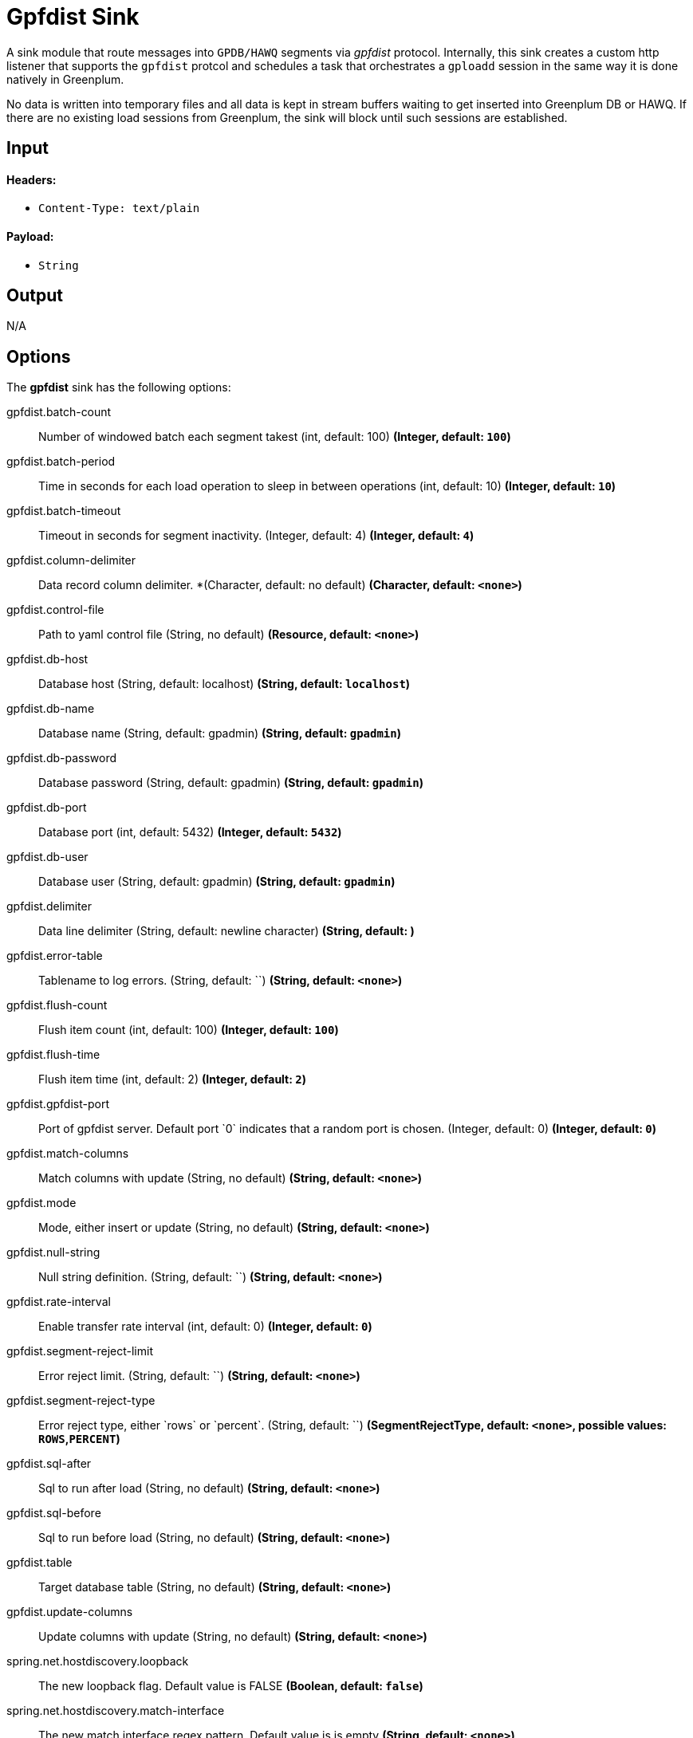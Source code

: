 //tag::ref-doc[]
= Gpfdist Sink

A sink module that route messages into `GPDB/HAWQ` segments via
_gpfdist_ protocol.  Internally, this sink creates a custom http listener that supports
the `gpfdist` protcol and schedules a task that orchestrates a `gploadd` session in the
same way it is done natively in Greenplum.

No data is written into temporary files and all data is kept in stream buffers waiting
to get inserted into Greenplum DB or HAWQ.  If there are no existing load sessions from Greenplum,
the sink will block until such sessions are established.

== Input

==== Headers:

* `Content-Type: text/plain`

==== Payload:

* `String`

== Output

N/A

== Options

The **$$gpfdist$$** $$sink$$ has the following options:

//tag::configuration-properties[]
$$gpfdist.batch-count$$:: $$Number of windowed batch each segment takest (int, default: 100)$$ *($$Integer$$, default: `$$100$$`)*
$$gpfdist.batch-period$$:: $$Time in seconds for each load operation to sleep in between operations (int, default: 10)$$ *($$Integer$$, default: `$$10$$`)*
$$gpfdist.batch-timeout$$:: $$Timeout in seconds for segment inactivity. (Integer, default: 4)$$ *($$Integer$$, default: `$$4$$`)*
$$gpfdist.column-delimiter$$:: $$Data record column delimiter. *(Character, default: no default)$$ *($$Character$$, default: `$$<none>$$`)*
$$gpfdist.control-file$$:: $$Path to yaml control file (String, no default)$$ *($$Resource$$, default: `$$<none>$$`)*
$$gpfdist.db-host$$:: $$Database host (String, default: localhost)$$ *($$String$$, default: `$$localhost$$`)*
$$gpfdist.db-name$$:: $$Database name (String, default: gpadmin)$$ *($$String$$, default: `$$gpadmin$$`)*
$$gpfdist.db-password$$:: $$Database password (String, default: gpadmin)$$ *($$String$$, default: `$$gpadmin$$`)*
$$gpfdist.db-port$$:: $$Database port (int, default: 5432)$$ *($$Integer$$, default: `$$5432$$`)*
$$gpfdist.db-user$$:: $$Database user (String, default: gpadmin)$$ *($$String$$, default: `$$gpadmin$$`)*
$$gpfdist.delimiter$$:: $$Data line delimiter (String, default: newline character)$$ *($$String$$, default: `$$
$$`)*
$$gpfdist.error-table$$:: $$Tablename to log errors. (String, default: ``)$$ *($$String$$, default: `$$<none>$$`)*
$$gpfdist.flush-count$$:: $$Flush item count (int, default: 100)$$ *($$Integer$$, default: `$$100$$`)*
$$gpfdist.flush-time$$:: $$Flush item time (int, default: 2)$$ *($$Integer$$, default: `$$2$$`)*
$$gpfdist.gpfdist-port$$:: $$Port of gpfdist server. Default port `0` indicates that a random port is chosen. (Integer, default: 0)$$ *($$Integer$$, default: `$$0$$`)*
$$gpfdist.match-columns$$:: $$Match columns with update (String, no default)$$ *($$String$$, default: `$$<none>$$`)*
$$gpfdist.mode$$:: $$Mode, either insert or update (String, no default)$$ *($$String$$, default: `$$<none>$$`)*
$$gpfdist.null-string$$:: $$Null string definition. (String, default: ``)$$ *($$String$$, default: `$$<none>$$`)*
$$gpfdist.rate-interval$$:: $$Enable transfer rate interval (int, default: 0)$$ *($$Integer$$, default: `$$0$$`)*
$$gpfdist.segment-reject-limit$$:: $$Error reject limit. (String, default: ``)$$ *($$String$$, default: `$$<none>$$`)*
$$gpfdist.segment-reject-type$$:: $$Error reject type, either `rows` or `percent`. (String, default: ``)$$ *($$SegmentRejectType$$, default: `$$<none>$$`, possible values: `ROWS`,`PERCENT`)*
$$gpfdist.sql-after$$:: $$Sql to run after load (String, no default)$$ *($$String$$, default: `$$<none>$$`)*
$$gpfdist.sql-before$$:: $$Sql to run before load (String, no default)$$ *($$String$$, default: `$$<none>$$`)*
$$gpfdist.table$$:: $$Target database table (String, no default)$$ *($$String$$, default: `$$<none>$$`)*
$$gpfdist.update-columns$$:: $$Update columns with update (String, no default)$$ *($$String$$, default: `$$<none>$$`)*
$$spring.net.hostdiscovery.loopback$$:: $$The new loopback flag. Default value is FALSE$$ *($$Boolean$$, default: `$$false$$`)*
$$spring.net.hostdiscovery.match-interface$$:: $$The new match interface regex pattern. Default value is is empty$$ *($$String$$, default: `$$<none>$$`)*
$$spring.net.hostdiscovery.match-ipv4$$:: $$Used to match ip address from a network using a cidr notation$$ *($$String$$, default: `$$<none>$$`)*
$$spring.net.hostdiscovery.point-to-point$$:: $$The new point to point flag. Default value is FALSE$$ *($$Boolean$$, default: `$$false$$`)*
$$spring.net.hostdiscovery.prefer-interface$$:: $$The new preferred interface list$$ *($$List<String>$$, default: `$$<none>$$`)*
//end::configuration-properties[]

== Implementation Notes

Within a `gpfdist` sink we have a Reactor based stream where data is published from the incoming SI channel.
This channel receives data from the Message Bus.  The Reactor stream is then connected to `Netty` based
http channel adapters so that when a new http connection is established, the Reactor stream is flushed and balanced among
existing http clients.  When `Greenplum` does a load from an external table, each segment will initiate
a http connection and start loading data.  The net effect is that incoming data is automatically spread
among the Greenplum segments.


== Detailed Option Descriptions

The **$$gpfdist$$** $$sink$$ supports the following configuration properties:

$$table$$::
$$Database table to work with.$$ *($$String$$, default: ``, required)*
+
This option denotes a table where data will be inserted or updated.
Also external table structure will be derived from structure of this
table.
+
Currently `table` is only way to define a structure of an external
table. Effectively it will replace `other_table` in below clause
segment.
+
```
CREATE READABLE EXTERNAL TABLE table_name LIKE other_table
```
$$mode$$::
$$Gpfdist mode, either `insert` or `update`.$$ *($$String$$, default: `insert`)*
+
Currently only `insert` and `update` gpfdist mode is supported. Mode
`merge` familiar from a native gpfdist loader is not yet supported.
+
For mode `update` options `matchColumns` and `updateColumns` are
required.
$$columnDelimiter$$:: $$Data record column delimiter.$$ *($$Character$$, default: ``)*
+
Defines used `delimiter` character in below clause segment which would
be part of a `FORMAT 'TEXT'` or `FORMAT 'CSV'` sections.
+
```
[DELIMITER AS 'delimiter']
```
$$segmentRejectLimit$$::
$$Error reject limit.$$ *($$String$$, default: ``)*
+
Defines a `count` value in a below clause segment.
+
```
[ [LOG ERRORS INTO error_table] SEGMENT REJECT LIMIT count
  [ROWS | PERCENT] ]
```
+
As a conveniance this reject limit also recognizes a percentage format
`2%` and if used, `segmentRejectType` is automatically set to
`percent`.
$$segmentRejectType$$::
$$Error reject type, either `rows` or `percent`.$$ *($$String$$, default: ``)*
+
Defines `ROWS` or `PERCENT` in below clause segment.
+
```
[ [LOG ERRORS INTO error_table] SEGMENT REJECT LIMIT count
  [ROWS | PERCENT] ]
```
$$errorTable$$::
$$Tablename to log errors.$$ *($$String$$, default: ``)*
+
As error table is optional with `SEGMENT REJECT LIMIT`, it's only used
if both `segmentRejectLimit` and `segmentRejectType` are set. Sets
`error_table` in below clause segment.
+
```
[ [LOG ERRORS INTO error_table] SEGMENT REJECT LIMIT count
  [ROWS | PERCENT] ]
```
$$nullString$$::
$$Null string definition.$$ *($$String$$, default: ``)*
+
Defines used `null string` in below clause segment which would
be part of a `FORMAT 'TEXT'` or `FORMAT 'CSV'` sections.
+
```
[NULL AS 'null string']
```
$$delimiter$$::
$$Data record delimiter for incoming messages.$$ *($$String$$, default: `\n`)*
+
On default a delimiter in this option will be added as a postfix to
every message sent into this sink. Currently _NEWLINE_ is not a
supported config option and line termination for data is coming from a
default functionality.
+
[quote, External Table Docs]
____________________________________________________________________
If not specified, a Greenplum Database segment will detect the
newline type by looking at the first row of data it receives and
using the first newline type encountered.
____________________________________________________________________
$$matchColumns$$::
$$Comma delimited list of columns to match.$$ *($$String$$, default: ``)*
+
[NOTE]
=====
See more from examples below.
=====
$$updateColumns$$::
$$Comma delimited list of columns to update.$$ *($$String$$, default: ``)*
+
[NOTE]
=====
See more from examples below.
=====
$$sqlBefore$$::
$$Sql clause to run before each load operation.$$ *($$String$$, default: ``)*
$$sqlAfter$$::
$$Sql clause to run after each load operation.$$ *($$String$$, default: ``)*
$$rateInterval$$::
$$Debug rate of data transfer.$$ *($$Integer$$, default: `0`)*
+
If set to non zero, sink will log a rate of messages passing throught
a sink after number of messages denoted by this setting has been
processed. Value `0` means that this rate calculation and logging is
disabled.
$$flushCount$$::
$$Max collected size per windowed data.$$ *($$Integer$$, default: `100`)*
+
[NOTE]
=====
For more info on flush and batch settings, see above.
=====

== How Data Is Sent Into Segments
There are few important concepts involving how data passes into a
sink, through it and finally lands into a database.

* Sink has its normal message handler for incoming data from a source
  module, gpfdist protocol listener based on netty where segments
  connect to and in between those two a reactor based streams
  controlling load balancing into different segment connections.
* Incoming data is first sent into a reactor which first constructs a
  windows. This window is then released into a downstream when it gets
  full(`flushTime`) or timeouts(`flushTime`) if window doesn't get full.
  One window is then ready to get send into a segment.
* Segments which connects to this stream are now able to see a stream
  of window data, not stream of individual messages. We can also call
  this as a stream of batches.
* When segment makes a connection to a protocol listener it subscribes
  itself into this stream and takes count of batches denoted by
  `batchCount` and completes a stream if it got enough batches or if
  `batchTimeout` occurred due to inactivity.
* It doesn't matter how many simultaneous connections there are from
  a database cluster at any given time as reactor will load balance
  batches with all subscribers.
* Database cluster will initiate this loading session when select is
  done from an external table which will point to this sink. These
  loading operations are run in a background in a loop one after
  another. Option `batchPeriod` is then used as a sleep time in
  between these load sessions.

Lets take a closer look how options `flushCount`, `flushTime`,
`batchCount`, `batchTimeout` and `batchPeriod` work.

As in a highest level where incoming data into a sink is windowed,
`flushCount` and `flushTime` controls when a batch of messages are
sent into a downstream. If there are a lot of simultaneous segment
connections, flushing less will keep more segments inactive as there
is more demand for batches than what flushing will produce.

When existing segment connection is active and it has subscribed
itself with a stream of batches, data will keep flowing until either
`batchCount` is met or `batchTimeout` occurs due to inactivity of data
from an upstream. Higher a `batchCount` is more data each segment
will read. Higher a `batchTimeout` is more time segment will wait in
case there is more data to come.

As gpfdist load operations are done in a loop, `batchPeriod` simply
controls not to run things in a buzy loop. Buzy loop would be ok if
there is a constant stream of data coming in but if incoming data is
more like bursts then buzy loop would be unnecessary.

[NOTE]
=====
Data loaded via gpfdist will not become visible in a database until
whole distributed loading session have finished successfully.
=====

Reactor is also handling backpressure meaning if existing load
operations will not produce enought demand for data, eventually
message passing into a sink will block. This happens when Reactor's
internal ring buffer(size of 32 items) gets full. Flow of data through
sink really happens when data is pulled from it by segments.

== Example Usage

In this first example we're just creating a simple stream which
inserts data from a `time` source. Let's create a table with two
_text_ columns.
```
gpadmin=# create table ticktock (date text, time text);
```

Create a simple stream `gpstream`.
```
dataflow:>stream create --name gpstream1 --definition "time | gpfdist
--dbHost=mdw --table=ticktock --batchTime=1 --batchPeriod=1
--flushCount=2 --flushTime=2 --columnDelimiter=' '" --deploy
```

Let it run and see results from a database.
```
gpadmin=# select count(*) from ticktock;
 count
-------
    14
(1 row)
```

In previous example we did a simple inserts into a table. Let’s see
how we can update data in a table. Create a simple table _httpdata_ with
three text columns and insert some data.
```
gpadmin=# create table httpdata (col1 text, col2 text, col3 text);
gpadmin=# insert into httpdata values ('DATA1', 'DATA', 'DATA');
gpadmin=# insert into httpdata values ('DATA2', 'DATA', 'DATA');
gpadmin=# insert into httpdata values ('DATA3', 'DATA', 'DATA');
```

Now table looks like this.
```
gpadmin=# select * from httpdata;
 col1  | col2 | col3 
-------+------+------
 DATA3 | DATA | DATA
 DATA2 | DATA | DATA
 DATA1 | DATA | DATA
(3 rows)
```

Let’s create a stream which will update table _httpdata_ by matching a
column _col1_ and updates columns _col2_ and _col3_.
```
dataflow:>stream create --name gpfdiststream2 --definition "http
--server.port=8081|gpfdist --mode=update --table=httpdata
--dbHost=mdw --columnDelimiter=',' --matchColumns=col1
--updateColumns=col2,col3" --deploy
```

Post some data into a stream which will be passed into a _gpfdist_ sink
via _http_ source.
```
curl --data "DATA1,DATA1,DATA1" -H "Content-Type:text/plain" http://localhost:8081/
```

If you query table again, you’ll see that row for _DATA1_ has been
updated.
```
gpadmin=# select * from httpdata;
 col1  | col2  | col3  
-------+-------+-------
 DATA3 | DATA  | DATA
 DATA2 | DATA  | DATA
 DATA1 | DATA1 | DATA1
(3 rows)
```


== Tuning Transfer Rate
Default values for options `flushCount`, `flushTime`, `batchCount`,
`batchTimeout` and `batchPeriod` are relatively conservative and needs
to be _tuned_ for every use case for optimal performance. Order to make
a decision on how to tune sink behaviour to suit your needs few things
needs to be considered.

* What is an average size of messages ingested by a sink.
* How fast you want data to become visible in a database.
* Is incoming data a constant flow or a bursts of data.

Everything what flows throught a sink is kept in-memory and because
sink is handling backpressure, memory consumption is relatively low.
However because sink cannot predict what is an average size of
an incoming data and this data is anyway windowed later in a
downstream you should not allow window size to become too large if
average data size is large as every batch of data is kept in memory.

Generally speaking if you have a lot of segments in a load operation,
it's adviced to keep flushed window size relatively small which allows
more segments to stay active. This however also depends on how much
data is flowing in into a sink itself.

Longer a load session for each segment is active higher the overall
transfer rate is going to be. Option `batchCount` naturally controls
this. However option `batchTimeout` then really controls how fast each
segment will complete a stream due to inactivity from upstream and to
step away from a loading session to allow distributes session to
finish and data become visible in a database.

== Build

```
$ ./mvnw clean install -PgenerateApps
$ cd apps
```
You can find the corresponding binder based projects here. You can then cd into one one of the folders and
build it:
```
$ ./mvnw clean package
```

== Examples

See above. 

//end::ref-doc[]

